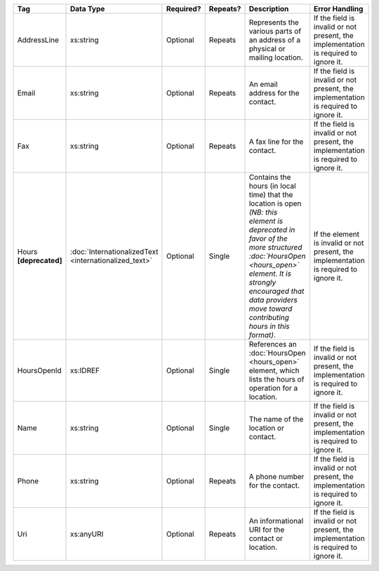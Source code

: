 .. This file is auto-generated.  Do not edit it by hand!

+------------------+-----------------------------+--------------+--------------+------------------------------------------+------------------------------------------+
| Tag              | Data Type                   | Required?    | Repeats?     | Description                              | Error Handling                           |
+==================+=============================+==============+==============+==========================================+==========================================+
| AddressLine      | xs:string                   | Optional     | Repeats      | Represents the various parts of an       | If the field is invalid or not present,  |
|                  |                             |              |              | address of a physical or mailing         | the implementation is required to ignore |
|                  |                             |              |              | location.                                | it.                                      |
+------------------+-----------------------------+--------------+--------------+------------------------------------------+------------------------------------------+
| Email            | xs:string                   | Optional     | Repeats      | An email address for the contact.        | If the field is invalid or not present,  |
|                  |                             |              |              |                                          | the implementation is required to ignore |
|                  |                             |              |              |                                          | it.                                      |
+------------------+-----------------------------+--------------+--------------+------------------------------------------+------------------------------------------+
| Fax              | xs:string                   | Optional     | Repeats      | A fax line for the contact.              | If the field is invalid or not present,  |
|                  |                             |              |              |                                          | the implementation is required to ignore |
|                  |                             |              |              |                                          | it.                                      |
+------------------+-----------------------------+--------------+--------------+------------------------------------------+------------------------------------------+
| Hours            | :doc:`InternationalizedText | Optional     | Single       | Contains the hours (in local time) that  | If the element is invalid or not         |
| **[deprecated]** | <internationalized_text>`   |              |              | the location is open *(NB: this element  | present, the implementation is required  |
|                  |                             |              |              | is deprecated in favor of the more       | to ignore it.                            |
|                  |                             |              |              | structured :doc:`HoursOpen <hours_open>` |                                          |
|                  |                             |              |              | element. It is strongly encouraged that  |                                          |
|                  |                             |              |              | data providers move toward contributing  |                                          |
|                  |                             |              |              | hours in this format)*.                  |                                          |
+------------------+-----------------------------+--------------+--------------+------------------------------------------+------------------------------------------+
| HoursOpenId      | xs:IDREF                    | Optional     | Single       | References an :doc:`HoursOpen            | If the field is invalid or not present,  |
|                  |                             |              |              | <hours_open>` element, which lists the   | the implementation is required to ignore |
|                  |                             |              |              | hours of operation for a location.       | it.                                      |
+------------------+-----------------------------+--------------+--------------+------------------------------------------+------------------------------------------+
| Name             | xs:string                   | Optional     | Single       | The name of the location or contact.     | If the field is invalid or not present,  |
|                  |                             |              |              |                                          | the implementation is required to ignore |
|                  |                             |              |              |                                          | it.                                      |
+------------------+-----------------------------+--------------+--------------+------------------------------------------+------------------------------------------+
| Phone            | xs:string                   | Optional     | Repeats      | A phone number for the contact.          | If the field is invalid or not present,  |
|                  |                             |              |              |                                          | the implementation is required to ignore |
|                  |                             |              |              |                                          | it.                                      |
+------------------+-----------------------------+--------------+--------------+------------------------------------------+------------------------------------------+
| Uri              | xs:anyURI                   | Optional     | Repeats      | An informational URI for the contact or  | If the field is invalid or not present,  |
|                  |                             |              |              | location.                                | the implementation is required to ignore |
|                  |                             |              |              |                                          | it.                                      |
+------------------+-----------------------------+--------------+--------------+------------------------------------------+------------------------------------------+
